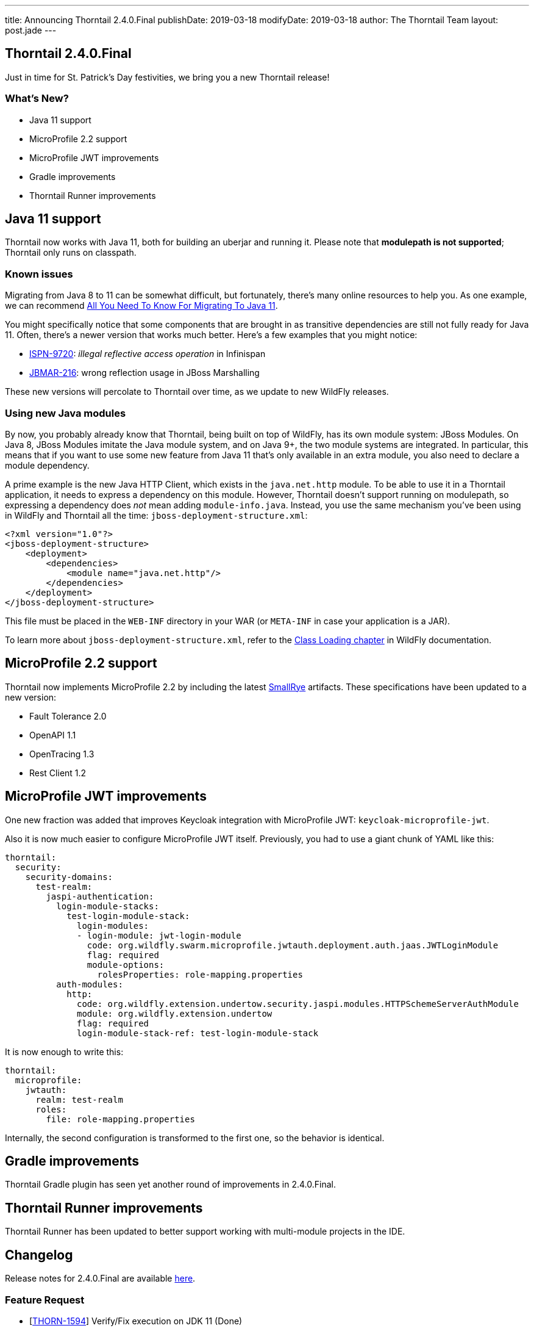 ---
title: Announcing Thorntail 2.4.0.Final
publishDate: 2019-03-18
modifyDate: 2019-03-18
author: The Thorntail Team
layout: post.jade
---

== Thorntail 2.4.0.Final

Just in time for St. Patrick's Day festivities, we bring you a new Thorntail release!

=== What's New?

* Java 11 support
* MicroProfile 2.2 support
* MicroProfile JWT improvements
* Gradle improvements
* Thorntail Runner improvements

++++
<!-- more -->
++++

== Java 11 support

Thorntail now works with Java 11, both for building an uberjar and running it.
Please note that **modulepath is not supported**; Thorntail only runs on classpath.

=== Known issues

Migrating from Java 8 to 11 can be somewhat difficult, but fortunately, there's many online resources to help you.
As one example, we can recommend https://blog.codefx.org/java/java-11-migration-guide/[All You Need To Know For Migrating To Java 11].

You might specifically notice that some components that are brought in as transitive dependencies are still not fully ready for Java 11.
Often, there's a newer version that works much better.
Here's a few examples that you might notice:

* https://issues.jboss.org/browse/ISPN-9720[ISPN-9720]: _illegal reflective access operation_ in Infinispan
* https://issues.jboss.org/browse/JBMAR-216[JBMAR-216]: wrong reflection usage in JBoss Marshalling

These new versions will percolate to Thorntail over time, as we update to new WildFly releases.

=== Using new Java modules

By now, you probably already know that Thorntail, being built on top of WildFly, has its own module system: JBoss Modules.
On Java 8, JBoss Modules imitate the Java module system, and on Java 9+, the two module systems are integrated.
In particular, this means that if you want to use some new feature from Java 11 that's only available in an extra module, you also need to declare a module dependency.

A prime example is the new Java HTTP Client, which exists in the `java.net.http` module.
To be able to use it in a Thorntail application, it needs to express a dependency on this module.
However, Thorntail doesn't support running on modulepath, so expressing a dependency does _not_ mean adding `module-info.java`.
Instead, you use the same mechanism you've been using in WildFly and Thorntail all the time: `jboss-deployment-structure.xml`:

[source,xml]
----
<?xml version="1.0"?>
<jboss-deployment-structure>
    <deployment>
        <dependencies>
            <module name="java.net.http"/>
        </dependencies>
    </deployment>
</jboss-deployment-structure>
----

This file must be placed in the `WEB-INF` directory in your WAR (or `META-INF` in case your application is a JAR).

To learn more about `jboss-deployment-structure.xml`, refer to the http://docs.wildfly.org/15/Developer_Guide.html#Class_Loading_in_WildFly[Class Loading chapter] in WildFly documentation.

== MicroProfile 2.2 support

Thorntail now implements MicroProfile 2.2 by including the latest https://www.smallrye.io/[SmallRye] artifacts.
These specifications have been updated to a new version:

* Fault Tolerance 2.0
* OpenAPI 1.1
* OpenTracing 1.3
* Rest Client 1.2

== MicroProfile JWT improvements

One new fraction was added that improves Keycloak integration with MicroProfile JWT: `keycloak-microprofile-jwt`.

Also it is now much easier to configure MicroProfile JWT itself.
Previously, you had to use a giant chunk of YAML like this:

[source,yaml]
----
thorntail:
  security:
    security-domains:
      test-realm:
        jaspi-authentication:
          login-module-stacks:
            test-login-module-stack:
              login-modules:
              - login-module: jwt-login-module
                code: org.wildfly.swarm.microprofile.jwtauth.deployment.auth.jaas.JWTLoginModule
                flag: required
                module-options:
                  rolesProperties: role-mapping.properties
          auth-modules:
            http:
              code: org.wildfly.extension.undertow.security.jaspi.modules.HTTPSchemeServerAuthModule
              module: org.wildfly.extension.undertow
              flag: required
              login-module-stack-ref: test-login-module-stack
----

It is now enough to write this:

[source,yaml]
----
thorntail:
  microprofile:
    jwtauth:
      realm: test-realm
      roles:
        file: role-mapping.properties
----

Internally, the second configuration is transformed to the first one, so the behavior is identical.

== Gradle improvements

Thorntail Gradle plugin has seen yet another round of improvements in 2.4.0.Final.

== Thorntail Runner improvements

Thorntail Runner has been updated to better support working with multi-module projects in the IDE.

== Changelog
Release notes for 2.4.0.Final are available https://issues.jboss.org/secure/ReleaseNote.jspa?projectId=12317020&version=12339973[here].

=== Feature Request
* [https://issues.jboss.org/browse/THORN-1594[THORN-1594]] Verify/Fix execution on JDK 11 (Done)
* [https://issues.jboss.org/browse/THORN-2324[THORN-2324]] provide the ability to toggle filtering of WEB-INF/lib (Done)

=== Enhancement
* [https://issues.jboss.org/browse/THORN-1852[THORN-1852]] MP JWT Fraction should integrate with the Keycloak client token introspector/verifier (Done)
* [https://issues.jboss.org/browse/THORN-2313[THORN-2313]] Gradle plugin: provide tasks to run|start|stop the application (Done)
* [https://issues.jboss.org/browse/THORN-2325[THORN-2325]] update default favicon with thorntail logo (Done)

=== Task
* [https://issues.jboss.org/browse/THORN-1933[THORN-1933]] MP FT - align CircuitBreaker.failOn() functionality once the spec issue is resolved (Done)
* [https://issues.jboss.org/browse/THORN-2297[THORN-2297]] upgrade Keycloak to the latest 4.8.x.Final (Done)
* [https://issues.jboss.org/browse/THORN-2339[THORN-2339]] Infinispan fraction should be added to supported fractions (Done)
* [https://issues.jboss.org/browse/THORN-2352[THORN-2352]] Simplify microprofile-jwt configuration of the authentication module (Done)

=== Epic
* [https://issues.jboss.org/browse/THORN-2248[THORN-2248]] SmallRye MP 2.2 Impls (Done)

=== Component Upgrade
* [https://issues.jboss.org/browse/THORN-2251[THORN-2251]] Fault Tolerance 2.0 (Done)
* [https://issues.jboss.org/browse/THORN-2256[THORN-2256]] REST Client 1.2 (Done)
* [https://issues.jboss.org/browse/THORN-2259[THORN-2259]] OpenTracing 1.3 (Done)
* [https://issues.jboss.org/browse/THORN-2260[THORN-2260]] OpenAPI 1.1 (Done)
* [https://issues.jboss.org/browse/THORN-2340[THORN-2340]] update OpenShift REST Client Java to 7.0.0 (Done)

=== Bug
* [https://issues.jboss.org/browse/THORN-2287[THORN-2287]] Multi-module projects with files in the same directories, e.g. META-INF/beans.xml (Done)
* [https://issues.jboss.org/browse/THORN-2307[THORN-2307]] build fails on JDK 11 (Done)
* [https://issues.jboss.org/browse/THORN-2311[THORN-2311]] conflicting definitions of the org.eclipse.microprofile.restclient module (Done)
* [https://issues.jboss.org/browse/THORN-2312[THORN-2312]] Runner fails with ZipException: duplicate entry: /WEB-INF/classes/META-INF/jandex.idx (Duplicate Issue)
* [https://issues.jboss.org/browse/THORN-2315[THORN-2315]] thorntail-maven-plugin chokes on scanning Java 11 classes (Done)
* [https://issues.jboss.org/browse/THORN-2319[THORN-2319]] Fraction 'full' does not contain JSON-B and EE Security fractions (Done)
* [https://issues.jboss.org/browse/THORN-2322[THORN-2322]] Thorntail Maven Plugin Strips Required Dependencies from WEB-INF/lib (Done)
* [https://issues.jboss.org/browse/THORN-2327[THORN-2327]] JSF fraction doesn't transitively bring in the JSF API (Done)
* [https://issues.jboss.org/browse/THORN-2332[THORN-2332]] Messaging-Cluster example does not work (Done)
* [https://issues.jboss.org/browse/THORN-2333[THORN-2333]] io.thorntail:microprofile-restclient (Done)
* [https://issues.jboss.org/browse/THORN-2335[THORN-2335]] Invalid META-INF/services record in microprofile-restclient fraction (Done)
* [https://issues.jboss.org/browse/THORN-2338[THORN-2338]] javaee-api:7.0 transitive dependency in 2.3.0.Final (Done)
* [https://issues.jboss.org/browse/THORN-2349[THORN-2349]] fraction plugin passes old system properties (swarm.*) when building offline Maven repository (Done)
* [https://issues.jboss.org/browse/THORN-2350[THORN-2350]] upgrade to fraction plugin 94 (Done)

== Resources

Per usual, we tend to hang out on `irc.freenode.net` in `#thorntail`.

All bug and feature-tracking is kept in http://issues.jboss.org/browse/THORN[JIRA].

Examples are available in https://github.com/thorntail/thorntail-examples/tree/2.4.0.Final

Documentation for this release is available:

* link:http://docs.wildfly-swarm.io/2.4.0.Final/[Documentation]

== Thank you, Contributors!

We appreciate all of our contributors since the last release:

=== Core
* Sergey Beryozkin
* Ken Finnigan
* Tomas Hofman
* Erik Mattheis
* Harsha Ramesh
* Antoine Sabot-Durand
* Michal Szynkiewicz
* Ladislav Thon
* Harald Wellmann
* Eric Wittmann

=== Examples
* icer33
* Sergey Beryozkin
* Ken Finnigan
* Tomas Hofman
* Scott M Stark
* Gunnar Morling
* Sven Ruppert
* Ladislav Thon
* Axel Wathne
